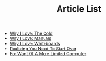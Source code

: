 #+TITLE: Article List

- [[file:why-i-love-the-cold.org][Why I Love: The Cold]]
- [[file:why-i-love-manuals.org][Why I Love: Manuals]]
- [[file:why-i-love-whiteboards.org][Why I Love: Whiteboards]]
- [[file:realizing-you-need-to-start-over.org][Realizing You Need To Start Over]]
- [[file:for-want-of-a-more-limited-computer.org][For Want Of A More Limited Computer]]